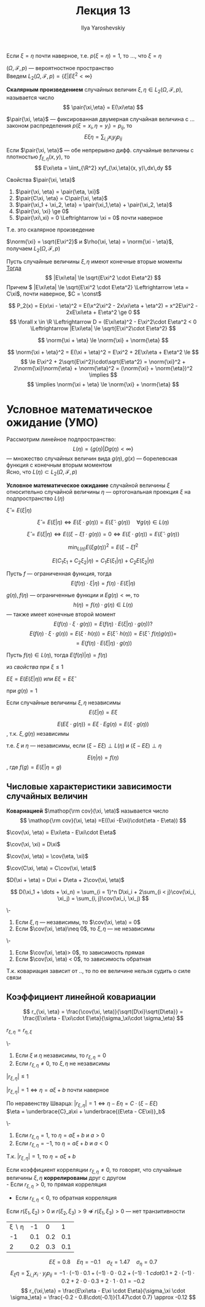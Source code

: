 #+LATEX_CLASS: general
#+TITLE: Лекция 13
#+AUTHOR: Ilya Yaroshevskiy

#+begin_remark org
Если \(\xi = \eta\) почти наверное, т.е. \(p(\xi = \eta) = 1\), то ..., что \(\xi = \eta\)
#+end_remark
\((\Omega, \mathcal{F}, p)\) --- вероятностное пространство \\
Введем \(L_2(\Omega, \mathcal{F}, p) = \{\xi \big| E\xi^2 < \infty\}\)
#+begin_definition org
*Скалярным произведением* случайных величин \(\xi,\eta \in L_2(\Omega, \mathcal{F}, p)\), называется число
\[ \pair{\xi,\eta} = E(\xi\eta) \]
#+end_definition
#+begin_remark org
\(\pair{\xi, \eta}\) --- фиксированная двумерная случайная величина с ... законом распределения \(p(\xi = x_i, \eta = y_i) = p_{ij}\), то
\[ E\xi\eta = \sum_{i, j} x_i y_j p_{ij} \]
#+end_remark
#+begin_remark org
Если \(\pair{\xi, \eta}\) --- обе непрерывно дифф. случайные величины с плотностью \(f_{\xi,\eta}(x, y)\), то
\[ E\xi\eta = \iint_{\R^2} xyf_{\xi,\eta}(x, y)\,dx\,dy \]
#+end_remark
#+begin_remark org
Свойства \(\pair{\xi, \eta}\)
1. \(\pair{\xi, \eta} = \pair{\eta, \xi}\)
2. \(\pair{C\xi, \eta} = C\pair{\xi, \eta}\)
3. \(\pair{\xi_1 + \xi_2, \eta} = \pair{\xi_1,\eta} + \pair{\xi_2, \eta}\)
4. \(\pair{\xi, \xi} \ge 0\)
5. \(\pair{\xi\,xi} = 0 \Leftrightarrow \xi = 0\) почти наверное
Т.е. это скалярное произведение
#+end_remark
#+begin_definition org
\(\norm{\xi} = \sqrt{E\xi^2}\) и \(\rho(\xi, \eta) = \norm{\xi - \eta}\), получаем \(L_2(\Omega, \mathcal{F}, p)\)
#+end_definition
#+ATTR_LATEX: :options [неравенство Коши-Буняковсого-Шварца]
#+begin_theorem org
Пусть случайные величины \(\xi, \eta\) имеют конечные вторые моменты \\
_Тогда_
\[ |E\xi\eta| \le \sqrt{E\xi^2 \cdot E\eta^2} \]
Причем \( |E\xi\eta| \le \sqrt{E\xi^2 \cdot E\eta^2} \Leftrightarrow \eta = C\xi\), почти наверное, \(C = \const\)
#+end_theorem
#+begin_proof org
\[ P_2(x) = E(x\xi - \eta)^2 = E(\x^2\xi^2 - 2x\xi\eta + \eta^2) = x^2E\xi^2 - 2xE\xi\eta + E\eta^2 \ge 0 \]
\[ \forall x \in \R \Leftrightarrow D = (E\xi\eta)^2 - E\xi^2\cdot E\eta^2 < 0 \Leftrightarrow |E\xi\eta| \le \sqrt{E\xi^2\cdot E\eta^2} \]
#+end_proof
#+ATTR_LATEX: :options [неравенство треугольника]
#+begin_corollary org
\[ \norm{\xi + \eta} \le \norm{\xi} + \norm{\eta} \]
#+end_corollary
#+begin_proof org
\[ \norm{\xi + \eta}^2 = E(\xi + \eta)^2 = E\xi^2 + 2E\xi\eta + E\eta^2 \le \]
\[ \le E\xi^2 + 2\sqrt{E\xi^2}\cdot\sqrt{E\eta^2} = \norm{\xi}^2 + 2\norm{\xi}\norm{\eta} + \norm{\eta}^2 = (\norm{\xi} + \norm{\eta})^2 \implies \]
\[ \implies \norm{\xi + \eta} \le \norm{\xi} + \norm{\eta} \]
#+end_proof
* Условное математическое ожидание (УМО)
Рассмотрим линейное подпространство:
\[ L(\eta) = \{g(\eta) \big| Dg(\eta) < \infty\} \]
--- множество случайных величин вида \(g(\eta), g(x)\) --- борелевская функция с конечным вторым моментом \\
Ясно, что \(L(\eta) \subset L_2(\Omega,\mathcal{F}, p)\)
#+begin_definition org
*Условное математическое ожидание* случайной величины \(\xi\) относительно случайной величины \(\eta\) --- ортогональная проекция \(\xi\) на подпространство \(L(\eta)\) 
#+end_definition
#+begin_symb org
\(\hat{\xi} = E(\xi | \eta)\)
#+end_symb
\beginpoperty
#+begin_property org
\[ \hat{\xi} = E(\xi | \eta) \Leftrightarrow E(\xi \cdot g(\eta)) = E(\hat{\xi}\cdot g(\eta)) \quad \forall g(\eta) \in L(\eta)\]
#+end_property
#+begin_proof org
\[ \hat{\xi} = E(\xi | \eta) \Leftrightarrow E((\xi - \hat{\xi})\cdot g(\eta)) = 0 \Leftrightarrow E(\xi \cdot g(\eta)) = E(\hat{\xi}\cdot g(\eta)) \]
#+end_proof
#+begin_property org
\[ \min_{L(\eta)} E(\xi g(\eta))^2 = E(\xi - \hat{\xi})^2 \]
#+end_property
#+begin_property org
\[ E(C_1\xi_1 + C_2\xi_2 | \eta) = C_1 E(\xi_1|\eta) + C_2 E(\xi_2|\eta) \]
#+end_property
#+NAME: относительная свойство 4
#+begin_property org
Пусть \(f\) --- ограниченная функция, тогда
\[ E(f(\eta)\cdot\xi | \eta) = f(\eta)\cdot E(\xi | \eta) \]
#+end_property
#+begin_proof org
\(g(\eta), f(\eta)\) --- ограниченные функции и \(Eg(\eta) < \infty\), то
\[h(\eta) = f(\eta)\cdot g(\eta) \in L(\eta)\]
--- также имеет конечные второй момент
\[ E(f(\eta)\cdot \xi \cdot g(\eta)) = E(f(\eta)\cdot E(\xi | \eta) \cdot g(\eta))? \]
\[ E(f(\eta)\cdot \xi \cdot g(\eta)) = E(\xi \cdot h(\eta)) = E(\hat{\xi}\cdot h(\eta)) = E(\hat{\xi}\cdot f(\eta)g(\eta)) =  \]
\[ = E(f(\eta)\cdot E(\xi | \eta)\cdot g(\eta)) \]
#+end_proof
#+begin_property org
Пусть \(f(\eta) \in L(\eta)\), тогда \(E(f(\eta) | \eta) = f(\eta)\)
#+end_property
#+begin_proof org
из [[относительная свойство 4][свойства]] при \(\xi \le 1\)
#+end_proof
#+begin_property org
\(E\xi = E(E(\xi | \eta))\) или \(E\xi = E\hat{\xi}\)
#+end_property
#+begin_proof org
при \(g(\eta) = 1\)
#+end_proof
#+begin_property org
Если случайные величины \(\xi, \eta\) независимы
\[ E(\xi | \eta) = E\xi \]
#+end_property
#+begin_proof org
\[ E(E\xi \cdot g(\eta)) = E\xi \cdot Eg(\eta) = E(\xi \cdot g(\eta)) \]
, т.к. \(\xi, g(\eta)\) независимы
#+end_proof
#+begin_remark org
т.е. \(\xi\) и \(\eta\) --- независимы, если \((\xi - E\xi) \perp L(\eta)\) и \((\xi - E\xi)\perp \eta\)
#+end_remark
#+begin_remark org
\[ E(\eta | \eta) = f(\eta) \]
, где \(f(g) = E(\xi | \eta = g)\)
#+end_remark
#+begin_proof org
\todo
#+end_proof
** Числовые характеристики зависимости случайных величин
#+begin_export latex
\newcommand{\cov}{\mathop{\rm cov}}
#+end_export

#+begin_definition org
*Ковариацией* \(\mathop{\rm cov}(\xi, \eta)\) называется число
\[ \mathop{\rm cov}(\xi, \eta) =E((\xi -E\xi)\cdot(\eta - E\eta)) \]
#+end_definition
\beginproperty
#+begin_property org
\(\cov(\xi, \eta) = E\xi\eta - E\xi\cdot E\eta\)
#+end_property
#+begin_property org
\(\cov(\xi, \xi) = D\xi\)
#+end_property
#+begin_property org
\(\cov(\xi, \eta) = \cov(\eta, \xi)\)
#+end_property
#+begin_property org
\(\cov(C\xi, \eta) = C\cov(\xi, \eta)\)
#+end_property
#+begin_property org
\(D(\xi + \eta) = D\xi + D\eta + 2\cov(\xi, \eta)\)
#+end_property
#+begin_property org
\[ D(\xi_1 + \dots + \xi_n) = \sum_{i = 1}^n D\xi_i + 2\sum_{i < j}\cov(\xi_i, \xi_j) = \sum_{i, j}\cov(\xi_i, \xi_j) \]
#+end_property
#+begin_property org
\-
1. Если \(\xi, \eta\) --- независимы, то \(\cov(\xi, \eta) = 0\)
2. Если \(\cov(\xi, \eta)\neq 0\), то \(\xi, \eta\) --- не независимы
#+end_property
#+begin_property org
\-
1. Если \(\cov(\xi, \eta)> 0\), то зависимость прямая
2. Если \(\cov(\xi, \eta) < 0\), то зависимость обратная
#+end_property
#+begin_remark org
Т.к. ковариация зависит от .., то по ее величине нельзя судить о силе связи
#+end_remark
** Коэффициент линейной ковариации
\[ r_{\xi, \eta} = \frac{\cov(\xi, \eta)}{\sqrt{D\xi}\sqrt{D\eta}} = \frac{E\xi\eta - E\xi\cdot E\eta}{\sigma_\xi\cdot \sigma_\eta} \]
\beginproperty
#+begin_property org
\(r_{\xi,\eta} = r_{\eta, \xi}\)
#+end_property
#+begin_property org
\-
1. Если \(\xi\) и \(\eta\) независимы, то \(r_{\xi, \eta} = 0\)
2. Если \(r_{\xi, \eta} \neq 0\), то \(\xi, \eta\) не независимы
#+end_property
#+begin_property org
\(|r_{\xi,\eta}| \le 1\)
#+end_property
#+begin_proof org
\todo
#+end_proof
#+begin_property org
\(|r_{\xi, \eta}| = 1 \Leftrightarrow \eta = a\xi + b\) почти наверное
#+end_property
#+begin_proof org
По неравенству Шварца: \(|r_{\xi ,\eta}| = 1 \Leftrightarrow \eta - E\eta = C\cdot(\xi - E\xi)\) \\
\(\eta = \underbrace{C}_a\xi + \underbrace{(E\eta - CE\xi)}_b\)
#+end_proof
#+begin_property org
\-
1. Если \(r_{\xi, \eta} = 1\), то \(\eta = a\xi + b\) и \(a > 0\)
2. Если \(r_{\xi, \eta} = -1\), то \(\eta = a\xi + b\) и \(a < 0\)
#+end_property
#+begin_proof org
Т.к. \(|r_{\xi,\eta}| = 1\), то \(\eta = a\xi + b\) \\
\todo
#+end_proof
#+begin_definition org
Если коэффициент корреляции \(r_{\xi, \eta} \neq 0\), то говорят, что случайные величины \(\xi, \eta\) *коррелированы* друг с другом \\
- Если \(r_{\xi,\eta} > 0\), то прямая корреляция
- Если \(r_{\xi,\eta} < 0\), то обратная корреляция
#+end_definition
#+begin_remark org
Если \(r(\xi_1, \xi_2) > 0\) и \(r(\xi_2, \xi_3) > 9\) \(\not\Rightarrow\) \(r(\xi_1, \xi_3) > 0\) --- нет транзитивности
#+end_remark
#+begin_examp org
| \xi \setminus \eta |  -1 |   0 |   1 |
|                 -1 | 0.1 | 0.2 | 0.1 |
|                  2 | 0.2 | 0.3 | 0.1 |
\[ E\xi = 0.8 \quad E\eta = -0.1 \quad \sigma_\xi = 1.47 \quad \sigma_\eta = 0.7 \]
\[ E_\xi\eta = \sum_{i, j} x_i \cdot y_j p_{ij} = -1\cdot(-1)\cdot 0.1 + (-1)\cdot 0 \cdot 0.2 + (-1)\cdot 1\ cdot 0.1 + 2\cdot(-1)\cdot 0.2 + 2\cdot 0 \cdot 0.3 + 2\cdot 1 \cdot 0.1 = -0.2 \]
\[ r_{\xi,\eta} = \frac{E\xi\eta - E\xi \cdot E\eta}{\sigma_\xi \cdot \sigma_\eta} = \frac{-0.2 - 0.8\cdot(-0.1)}{1.47\cdot 0.7} \approx -0.12 \]
#+end_examp

